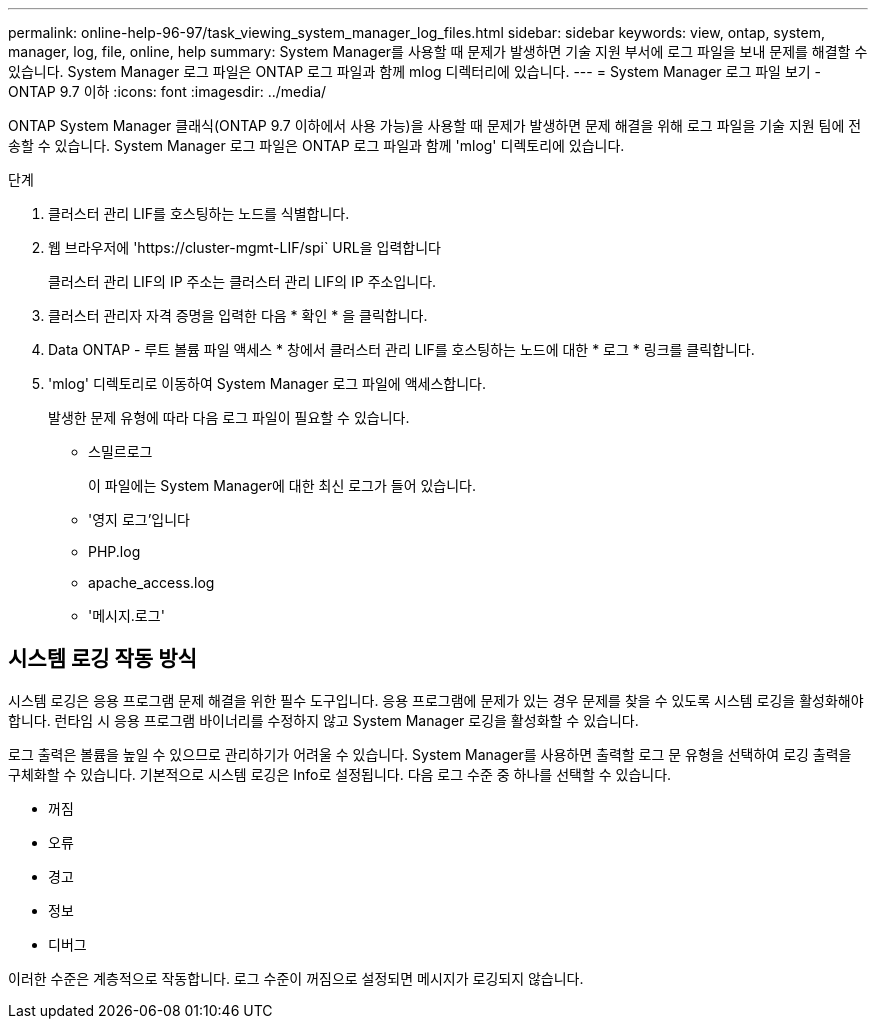 ---
permalink: online-help-96-97/task_viewing_system_manager_log_files.html 
sidebar: sidebar 
keywords: view, ontap, system, manager, log, file, online, help 
summary: System Manager를 사용할 때 문제가 발생하면 기술 지원 부서에 로그 파일을 보내 문제를 해결할 수 있습니다. System Manager 로그 파일은 ONTAP 로그 파일과 함께 mlog 디렉터리에 있습니다. 
---
= System Manager 로그 파일 보기 - ONTAP 9.7 이하
:icons: font
:imagesdir: ../media/


[role="lead"]
ONTAP System Manager 클래식(ONTAP 9.7 이하에서 사용 가능)을 사용할 때 문제가 발생하면 문제 해결을 위해 로그 파일을 기술 지원 팀에 전송할 수 있습니다. System Manager 로그 파일은 ONTAP 로그 파일과 함께 'mlog' 디렉토리에 있습니다.

.단계
. 클러스터 관리 LIF를 호스팅하는 노드를 식별합니다.
. 웹 브라우저에 '+https://cluster-mgmt-LIF/spi+` URL을 입력합니다
+
클러스터 관리 LIF의 IP 주소는 클러스터 관리 LIF의 IP 주소입니다.

. 클러스터 관리자 자격 증명을 입력한 다음 * 확인 * 을 클릭합니다.
. Data ONTAP - 루트 볼륨 파일 액세스 * 창에서 클러스터 관리 LIF를 호스팅하는 노드에 대한 * 로그 * 링크를 클릭합니다.
. 'mlog' 디렉토리로 이동하여 System Manager 로그 파일에 액세스합니다.
+
발생한 문제 유형에 따라 다음 로그 파일이 필요할 수 있습니다.

+
** 스밀르로그
+
이 파일에는 System Manager에 대한 최신 로그가 들어 있습니다.

** '영지 로그'입니다
** PHP.log
** apache_access.log
** '메시지.로그'






== 시스템 로깅 작동 방식

시스템 로깅은 응용 프로그램 문제 해결을 위한 필수 도구입니다. 응용 프로그램에 문제가 있는 경우 문제를 찾을 수 있도록 시스템 로깅을 활성화해야 합니다. 런타임 시 응용 프로그램 바이너리를 수정하지 않고 System Manager 로깅을 활성화할 수 있습니다.

로그 출력은 볼륨을 높일 수 있으므로 관리하기가 어려울 수 있습니다. System Manager를 사용하면 출력할 로그 문 유형을 선택하여 로깅 출력을 구체화할 수 있습니다. 기본적으로 시스템 로깅은 Info로 설정됩니다. 다음 로그 수준 중 하나를 선택할 수 있습니다.

* 꺼짐
* 오류
* 경고
* 정보
* 디버그


이러한 수준은 계층적으로 작동합니다. 로그 수준이 꺼짐으로 설정되면 메시지가 로깅되지 않습니다.
